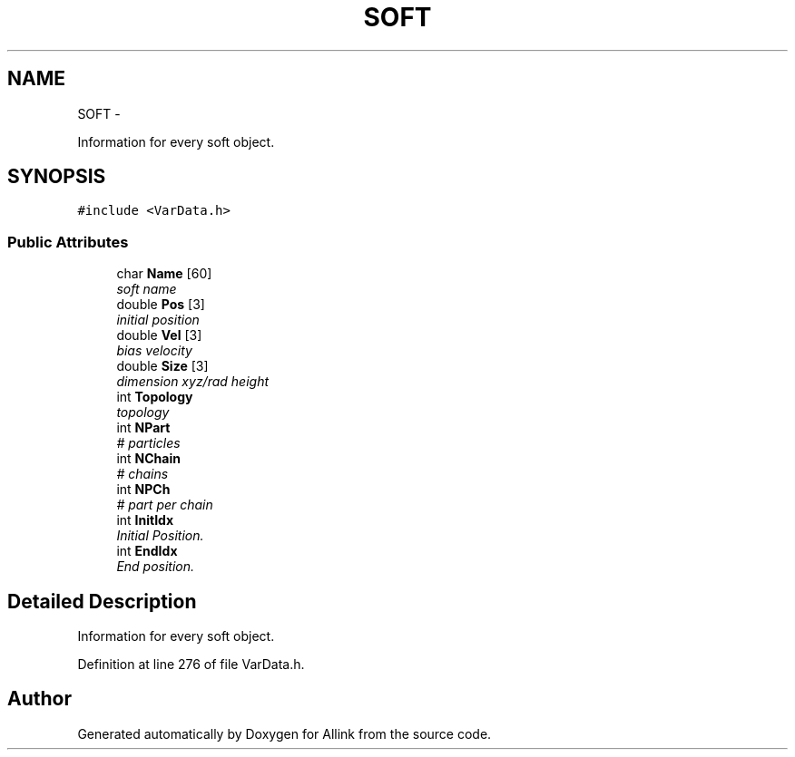 .TH "SOFT" 3 "Thu Mar 27 2014" "Version v0.1" "Allink" \" -*- nroff -*-
.ad l
.nh
.SH NAME
SOFT \- 
.PP
Information for every soft object\&.  

.SH SYNOPSIS
.br
.PP
.PP
\fC#include <VarData\&.h>\fP
.SS "Public Attributes"

.in +1c
.ti -1c
.RI "char \fBName\fP [60]"
.br
.RI "\fIsoft name \fP"
.ti -1c
.RI "double \fBPos\fP [3]"
.br
.RI "\fIinitial position \fP"
.ti -1c
.RI "double \fBVel\fP [3]"
.br
.RI "\fIbias velocity \fP"
.ti -1c
.RI "double \fBSize\fP [3]"
.br
.RI "\fIdimension xyz/rad height \fP"
.ti -1c
.RI "int \fBTopology\fP"
.br
.RI "\fItopology \fP"
.ti -1c
.RI "int \fBNPart\fP"
.br
.RI "\fI# particles \fP"
.ti -1c
.RI "int \fBNChain\fP"
.br
.RI "\fI# chains \fP"
.ti -1c
.RI "int \fBNPCh\fP"
.br
.RI "\fI# part per chain \fP"
.ti -1c
.RI "int \fBInitIdx\fP"
.br
.RI "\fIInitial Position\&. \fP"
.ti -1c
.RI "int \fBEndIdx\fP"
.br
.RI "\fIEnd position\&. \fP"
.in -1c
.SH "Detailed Description"
.PP 
Information for every soft object\&. 
.PP
Definition at line 276 of file VarData\&.h\&.

.SH "Author"
.PP 
Generated automatically by Doxygen for Allink from the source code\&.
